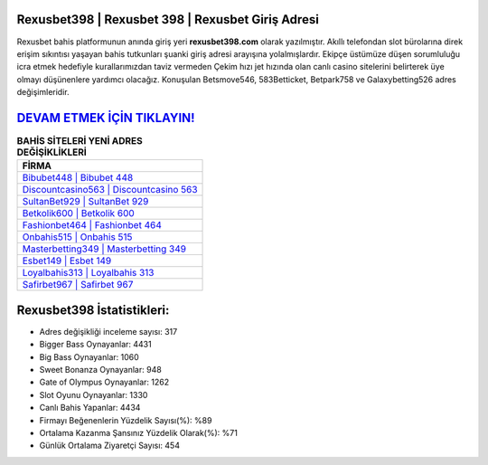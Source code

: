 ﻿Rexusbet398 | Rexusbet 398 | Rexusbet Giriş Adresi
===================================

.. image:: images/rexusbet-giris.jpg
   :width: 600
   
Rexusbet bahis platformunun anında giriş yeri **rexusbet398.com** olarak yazılmıştır. Akıllı telefondan slot bürolarına direk erişim sıkıntısı yaşayan bahis tutkunları şuanki giriş adresi arayışına yolalmışlardır. Ekipçe üstümüze düşen sorumluluğu icra etmek hedefiyle kurallarımızdan taviz vermeden Çekim hızı jet hızında olan canlı casino sitelerini belirterek üye olmayı düşünenlere yardımcı olacağız. Konuşulan Betsmove546, 583Betticket, Betpark758 ve Galaxybetting526 adres değişimleridir.

`DEVAM ETMEK İÇİN TIKLAYIN! <https://cutt.ly/QwVVg2Vk>`_
==============

.. list-table:: **BAHİS SİTELERİ YENİ ADRES DEĞİŞİKLİKLERİ**
   :widths: 100
   :header-rows: 1

   * - FİRMA
   * - `Bibubet448 | Bibubet 448 <bibubet448-bibubet-448-bibubet-giris-adresi.html>`_
   * - `Discountcasino563 | Discountcasino 563 <discountcasino563-discountcasino-563-discountcasino-giris-adresi.html>`_
   * - `SultanBet929 | SultanBet 929 <sultanbet929-sultanbet-929-sultanbet-giris-adresi.html>`_	 
   * - `Betkolik600 | Betkolik 600 <betkolik600-betkolik-600-betkolik-giris-adresi.html>`_	 
   * - `Fashionbet464 | Fashionbet 464 <fashionbet464-fashionbet-464-fashionbet-giris-adresi.html>`_ 
   * - `Onbahis515 | Onbahis 515 <onbahis515-onbahis-515-onbahis-giris-adresi.html>`_
   * - `Masterbetting349 | Masterbetting 349 <masterbetting349-masterbetting-349-masterbetting-giris-adresi.html>`_	 
   * - `Esbet149 | Esbet 149 <esbet149-esbet-149-esbet-giris-adresi.html>`_
   * - `Loyalbahis313 | Loyalbahis 313 <loyalbahis313-loyalbahis-313-loyalbahis-giris-adresi.html>`_
   * - `Safirbet967 | Safirbet 967 <safirbet967-safirbet-967-safirbet-giris-adresi.html>`_
	 
Rexusbet398 İstatistikleri:
===================================	 
* Adres değişikliği inceleme sayısı: 317
* Bigger Bass Oynayanlar: 4431
* Big Bass Oynayanlar: 1060
* Sweet Bonanza Oynayanlar: 948
* Gate of Olympus Oynayanlar: 1262
* Slot Oyunu Oynayanlar: 1330
* Canlı Bahis Yapanlar: 4434
* Firmayı Beğenenlerin Yüzdelik Sayısı(%): %89
* Ortalama Kazanma Şansınız Yüzdelik Olarak(%): %71
* Günlük Ortalama Ziyaretçi Sayısı: 454

